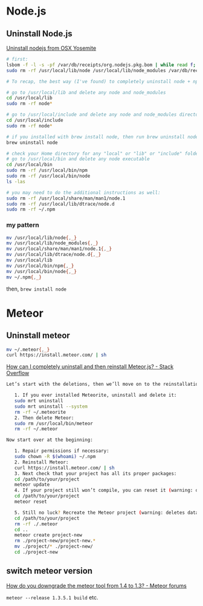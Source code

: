 * Node.js
** Uninstall Node.js
   [[https://gist.github.com/TonyMtz/d75101d9bdf764c890ef][Uninstall nodejs from OSX Yosemite]]
   #+BEGIN_SRC sh
     # first:
     lsbom -f -l -s -pf /var/db/receipts/org.nodejs.pkg.bom | while read f; do  sudo rm /usr/local/${f}; done
     sudo rm -rf /usr/local/lib/node /usr/local/lib/node_modules /var/db/receipts/org.nodejs.*

     # To recap, the best way (I've found) to completely uninstall node + npm is to do the following:

     # go to /usr/local/lib and delete any node and node_modules
     cd /usr/local/lib
     sudo rm -rf node*

     # go to /usr/local/include and delete any node and node_modules directory
     cd /usr/local/include
     sudo rm -rf node*

     # if you installed with brew install node, then run brew uninstall node in your terminal
     brew uninstall node

     # check your Home directory for any "local" or "lib" or "include" folders, and delete any "node" or "node_modules" from there
     # go to /usr/local/bin and delete any node executable
     cd /usr/local/bin
     sudo rm -rf /usr/local/bin/npm
     sudo rm -rf /usr/local/bin/node
     ls -las

     # you may need to do the additional instructions as well:
     sudo rm -rf /usr/local/share/man/man1/node.1
     sudo rm -rf /usr/local/lib/dtrace/node.d
     sudo rm -rf ~/.npm
#+END_SRC

*** my pattern
    #+BEGIN_SRC sh
      mv /usr/local/lib/node{,_}
      mv /usr/local/lib/node_modules{,_}
      mv /usr/local/share/man/man1/node.1{,_}
      mv /usr/local/lib/dtrace/node.d{,_}
      mv /usr/local/lib
      mv /usr/local/bin/npm{,_}
      mv /usr/local/bin/node{,_}
      mv ~/.npm{,_}
    #+END_SRC
    then, =brew install node=

* Meteor
** Uninstall meteor
   #+BEGIN_SRC sh
     mv ~/.meteor{,_}
     curl https://install.meteor.com/ | sh
   #+END_SRC

   [[http://stackoverflow.com/a/24688962/514411][How can I completely uninstall and then reinstall Meteor.js? - Stack Overflow]]
   #+BEGIN_SRC sh
Let’s start with the deletions, then we’ll move on to the reinstallations.

   1. If you ever installed Meteorite, uninstall and delete it:
   sudo mrt uninstall
   sudo mrt uninstall --system
   rm -rf ~/.meteorite
   2. Then delete Meteor:
   sudo rm /usr/local/bin/meteor
   rm -rf ~/.meteor

Now start over at the beginning:

   1. Repair permissions if necessary:
   sudo chown -R $(whoami) ~/.npm
   2. Reinstall Meteor:
   curl https://install.meteor.com/ | sh
   3. Next check that your project has all its proper packages:
   cd /path/to/your/project
   meteor update
   4. If your project still won’t compile, you can reset it (warning: deletes database):
   cd /path/to/your/project
   meteor reset

   5. Still no luck? Recreate the Meteor project (warning: deletes database and the project’s memory of what packages you’ve installed):
   cd /path/to/your/project
   rm -rf ./.meteor
   cd ..
   meteor create project-new
   rm ./project-new/project-new.*
   mv ./project/* ./project-new/
   cd ./project-new
   #+END_SRC
** switch meteor version
   [[https://forums.meteor.com/t/how-do-you-downgrade-the-meteor-tool-from-1-4-to-1-3/28562/8][How do you downgrade the meteor tool from 1.4 to 1.3? - Meteor forums]]

   =meteor --release 1.3.5.1 build= etc.
